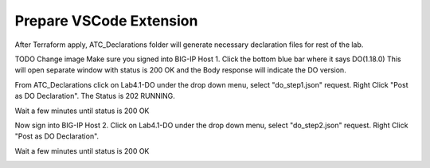 Prepare VSCode Extension
------------------------

After Terraform apply, ATC_Declarations folder will generate necessary declaration files for rest of the lab.

.. image:: ./images/14_atc.png
	   :scale: 50%

TODO Change image		 
Make sure you signed into BIG-IP Host 1. Click the bottom blue bar where it says DO(1.18.0)
This will open separate window with status is 200 OK and the Body response will indicate the DO version.

.. image:: ./images/14_postman_bigip2_get_do.png
	   :scale: 50%

From ATC_Declarations click on Lab4.1-DO under the drop down menu, select "do_step1.json" request.
Right Click "Post as DO Declaration".
The Status is 202 RUNNING.

.. image:: ./images/15_do.png
	   :scale: 50%

Wait a few minutes until status is 200 OK

.. image:: ./images/15_do_complete.png
	   :scale: 50%

Now sign into BIG-IP Host 2. Click on Lab4.1-DO under the drop down menu, select "do_step2.json" request.
Right Click "Post as DO Declaration".

.. image:: ./images/15_do2.png
	   :scale: 50%

Wait a few minutes until status is 200 OK

.. image:: ./images/15_do2_complete.png
	   :scale: 50%



